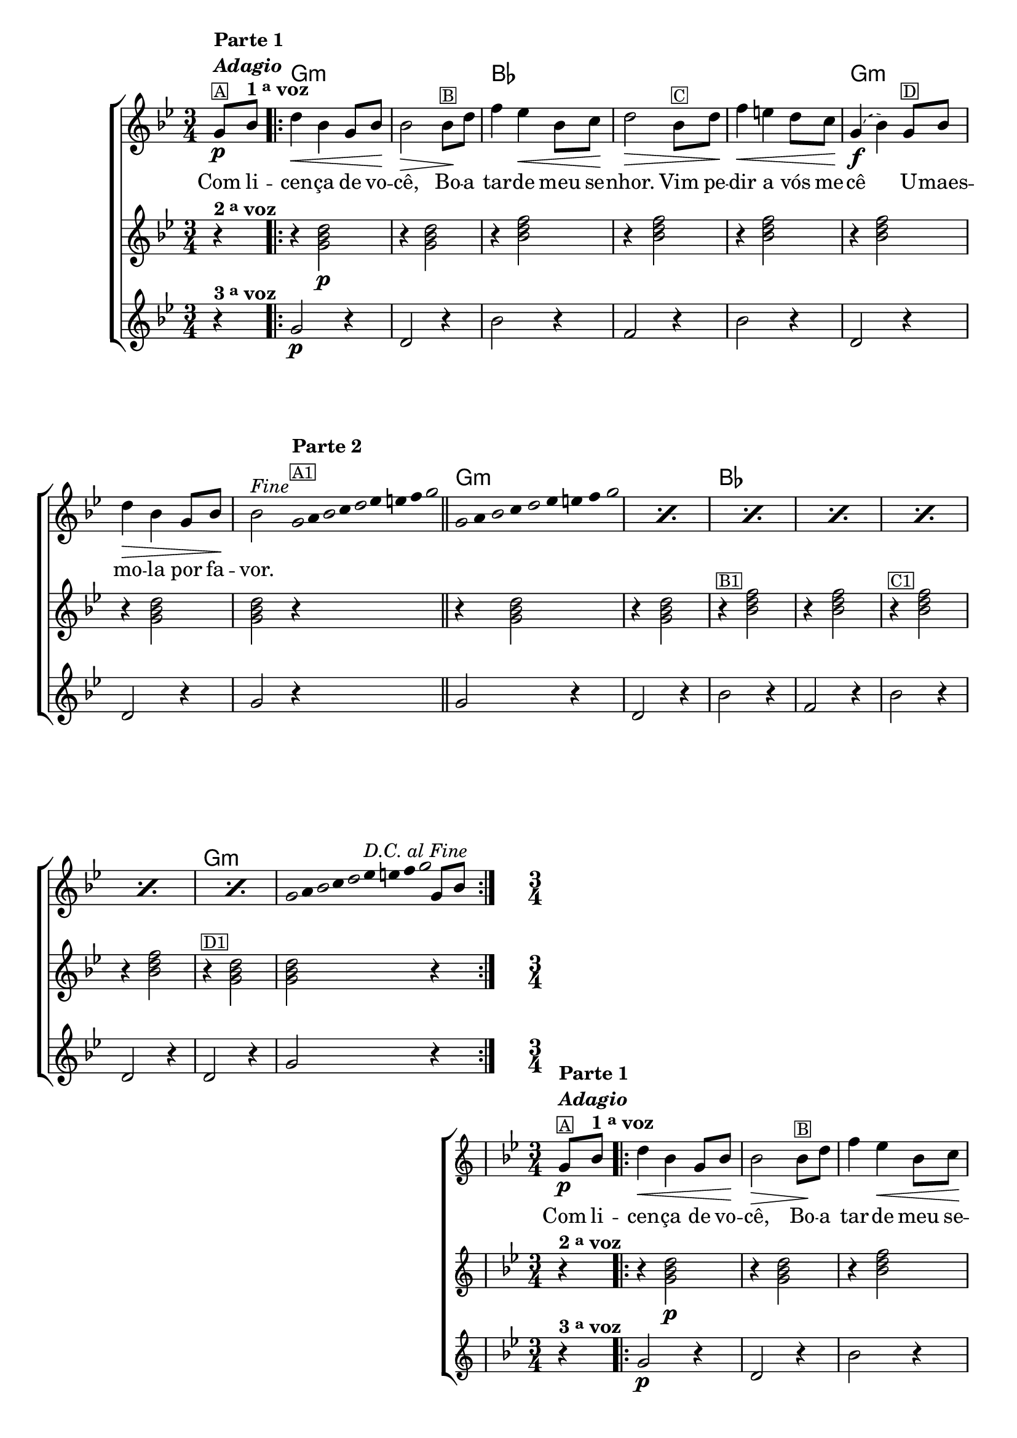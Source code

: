 %% -*- coding: utf-8 -*-
\version "2.16.0"

%%\header { texidoc="Improvisando sobre a Canção do Cego"}

\transpose c bes {
  <<
    \chords {
      s4
      \repeat volta 2 {
        a2.:m s
        c s s
        a:m s s

        %% improviso
        a:m s
        c s s s
        a:m s
      }
    }

    \relative c' {

      %% CAVAQUINHO - BANJO
      \tag #'cv {
        \new ChoirStaff <<
          <<
            <<
              \new Staff {
                \override Score.BarNumber #'transparent = ##t
                \key a \minor
                \time 3/4
                \partial 4

                a8\p^\markup {\column {\line { \bold {Parte 1}} {\bold \italic "Adagio"} {\small {\box A}}}}
                c^\markup {\bold {1 \tiny \raise #0.5 "a" voz }} 

                \repeat volta 2 {
                  e4\< c a8 c\! c2\>
                  c8\!^\markup {\small {\box B}} e g4 f\< c8 d\! e2\>
                  c8^\markup {\small {\box C}} e g4\< fis 
                  \slurDashed
                  e8 d\! a4(\f c) 
                  a8^\markup {\small {\box D}} c e4\> c a8 c\!
                  c2^\markup {\italic {"Fine"}}

                  \bar ":"

                  %% Parte 2
                  \override Stem #'transparent = ##t
                  \override Beam #'transparent = ##t

                  %% escala 1  - la 
                  \once \override Voice.NoteHead #'stencil = #ly:text-interface::print
                  \once \override Voice.NoteHead #'text = #(make-musicglyph-markup "noteheads.s1")
                  a32*8/9^\markup { \column {\line { \bold {Parte 2}}\small {\box A1}}} 
                  b

                  \once \override Voice.NoteHead #'stencil = #ly:text-interface::print
                  \once \override Voice.NoteHead #'text = #(make-musicglyph-markup "noteheads.s1")
                  c
                  d

                  \once \override Voice.NoteHead #'stencil = #ly:text-interface::print
                  \once \override Voice.NoteHead #'text = #(make-musicglyph-markup "noteheads.s1")
                  e
                  f
                  fis
                  g

                  \once \override Voice.NoteHead #'stencil = #ly:text-interface::print
                  \once \override Voice.NoteHead #'text = #(make-musicglyph-markup "noteheads.s1")
                  a

                  \bar "||"  

                  %% escala 2  - la 
                  \repeat "percent" 7 {
                    \once \override Voice.NoteHead #'stencil = #ly:text-interface::print
                    \once \override Voice.NoteHead #'text = #(make-musicglyph-markup "noteheads.s1")
                    a,8*2/3 
                    b

                    \once \override Voice.NoteHead #'stencil = #ly:text-interface::print
                    \once \override Voice.NoteHead #'text = #(make-musicglyph-markup "noteheads.s1")
                    c
                    d

                    \once \override Voice.NoteHead #'stencil = #ly:text-interface::print
                    \once \override Voice.NoteHead #'text = #(make-musicglyph-markup "noteheads.s1")
                    e
                    f
                    fis
                    g

                    \once \override Voice.NoteHead #'stencil = #ly:text-interface::print
                    \once \override Voice.NoteHead #'text = #(make-musicglyph-markup "noteheads.s1")
                    a
                  }

                  %% escala 3  - la 
                  \once \override Voice.NoteHead #'stencil = #ly:text-interface::print
                  \once \override Voice.NoteHead #'text = #(make-musicglyph-markup "noteheads.s1")
                  a,16*8/9 
                  b

                  \once \override Voice.NoteHead #'stencil = #ly:text-interface::print
                  \once \override Voice.NoteHead #'text = #(make-musicglyph-markup "noteheads.s1")
                  c
                  d

                  \once \override Voice.NoteHead #'stencil = #ly:text-interface::print
                  \once \override Voice.NoteHead #'text = #(make-musicglyph-markup "noteheads.s1")
                  e
                  \once \override TextScript #'padding = #1.5
                  f^\markup{\italic "D.C. al Fine"}
                  fis
                  g

                  \once \override Voice.NoteHead #'stencil = #ly:text-interface::print
                  \once \override Voice.NoteHead #'text = #(make-musicglyph-markup "noteheads.s1")
                  a

                  \revert Stem #'transparent 
                  \revert Beam #'transparent 

                  \bar ":"
                  a,8 c
                }
              }

              \context Lyrics = mainlyrics \lyricmode {
                Com8 li -- cen4 -- ça de8 vo -- cê,2
                Bo8 -- a tar4 -- de meu8 se -- nhor.2
                Vim8 pe -- dir4 a vós8 me -- cê2
                U8 -- maes -- mo4 -- la por8 fa -- vor.2 
              }
            >>

            %% 2 voz
            \new Staff {
              \key a \minor
              \time 3/4
              \partial 4
              
              r4^\markup {\bold {2 \tiny \raise #0.5 "a" voz}}
              r4 <a c e>2\p 
              r4 <a c e>2
              r4 <c e g>2
              r4 <c e g>2 
              r4 <c e g>2
              r4 <c e g>2
              r4 <a c e>2 
              <a c e>2 r4

              r4 <a c e>2 
              r4 <a c e>2
              r4^\markup {\small {\box B1}} <c e g>2
              r4 <c e g>2 
              r4^\markup {\small {\box C1}} <c e g>2
              r4 <c e g>2
              r4^\markup {\small {\box D1}} <a c e>2  
              <a c e>2 r4
            }	

            %% 3 voz
            \new Staff {
              \key a \minor
              \time 3/4
              \partial 4

              r4^\markup {\bold {3 \tiny \raise #0.5 "a" voz}}
              a2\p r4
              e2 r4
              c'2 r4
              g2 r4
              c2 r4
              e,2 r4
              e2 r4
              a2 r4
              
              a2 r4
              e2 r4
              c'2 r4
              g2 r4
              c2 r4
              e,2 r4
              e2 r4
              a2 r4
            }
          >>
        >>
      }

      %% BANDOLIM
      \tag #'bd {
        \new ChoirStaff <<
          <<
            <<
              \new Staff {
                \override Score.BarNumber #'transparent = ##t
                \key a \minor
                \time 3/4
                \partial 4

                a8\p^\markup {\column {\line { \bold {Parte 1}} {\bold \italic "Adagio"} {\small {\box A}}}}
                c^\markup {\bold {1 \tiny \raise #0.5 "a" voz }} 

                \repeat volta 2 {
                  e4\< c a8 c\! c2\>
                  c8\!^\markup {\small {\box B}} e g4 f\< c8 d\! e2\>
                  c8^\markup {\small {\box C}} e g4\< fis 
                  \slurDashed
                  e8 d\! a4(\f c) 
                  a8^\markup {\small {\box D}} c e4\> c a8 c\!
                  c2^\markup {\italic {"Fine"}}

                  \bar ":"

                  %% Parte 2
                  \override Stem #'transparent = ##t
                  \override Beam #'transparent = ##t

                  %% escala 1  - la 
                  \once \override Voice.NoteHead #'stencil = #ly:text-interface::print
                  \once \override Voice.NoteHead #'text = #(make-musicglyph-markup "noteheads.s1")
                  a32*8/9^\markup { \column {\line { \bold {Parte 2}}\small {\box A1}}} 
                  b

                  \once \override Voice.NoteHead #'stencil = #ly:text-interface::print
                  \once \override Voice.NoteHead #'text = #(make-musicglyph-markup "noteheads.s1")
                  c
                  d

                  \once \override Voice.NoteHead #'stencil = #ly:text-interface::print
                  \once \override Voice.NoteHead #'text = #(make-musicglyph-markup "noteheads.s1")
                  e
                  f
                  fis
                  g

                  \once \override Voice.NoteHead #'stencil = #ly:text-interface::print
                  \once \override Voice.NoteHead #'text = #(make-musicglyph-markup "noteheads.s1")
                  a

                  \bar "||"  

                  %% escala 2  - la 
                  \repeat "percent" 7 {
                    \once \override Voice.NoteHead #'stencil = #ly:text-interface::print
                    \once \override Voice.NoteHead #'text = #(make-musicglyph-markup "noteheads.s1")
                    a,8*2/3 
                    b

                    \once \override Voice.NoteHead #'stencil = #ly:text-interface::print
                    \once \override Voice.NoteHead #'text = #(make-musicglyph-markup "noteheads.s1")
                    c
                    d

                    \once \override Voice.NoteHead #'stencil = #ly:text-interface::print
                    \once \override Voice.NoteHead #'text = #(make-musicglyph-markup "noteheads.s1")
                    e
                    f
                    fis
                    g

                    \once \override Voice.NoteHead #'stencil = #ly:text-interface::print
                    \once \override Voice.NoteHead #'text = #(make-musicglyph-markup "noteheads.s1")
                    a
                  }

                  %% escala 3  - la 
                  \once \override Voice.NoteHead #'stencil = #ly:text-interface::print
                  \once \override Voice.NoteHead #'text = #(make-musicglyph-markup "noteheads.s1")
                  a,16*8/9 
                  b

                  \once \override Voice.NoteHead #'stencil = #ly:text-interface::print
                  \once \override Voice.NoteHead #'text = #(make-musicglyph-markup "noteheads.s1")
                  c
                  d

                  \once \override Voice.NoteHead #'stencil = #ly:text-interface::print
                  \once \override Voice.NoteHead #'text = #(make-musicglyph-markup "noteheads.s1")
                  e
                  \once \override TextScript #'padding = #1.5
                  f^\markup{\italic "D.C. al Fine"}
                  fis
                  g

                  \once \override Voice.NoteHead #'stencil = #ly:text-interface::print
                  \once \override Voice.NoteHead #'text = #(make-musicglyph-markup "noteheads.s1")
                  a

                  \revert Stem #'transparent 
                  \revert Beam #'transparent 

                  \bar ":"
                  a,8 c
                }
              }

              \context Lyrics = mainlyrics \lyricmode {
                Com8 li -- cen4 -- ça de8 vo -- cê,2
                Bo8 -- a tar4 -- de meu8 se -- nhor.2
                Vim8 pe -- dir4 a vós8 me -- cê2
                U8 -- maes -- mo4 -- la por8 fa -- vor.2 
              }
            >>

            %% 2 voz
            \new Staff {
              \key a \minor
              \time 3/4
              \partial 4
              
              r4^\markup {\bold {2 \tiny \raise #0.5 "a" voz}}
              r4 <a c e>2\p 
              r4 <a c e>2
              r4 <c e g>2
              r4 <c e g>2 
              r4 <c e g>2
              r4 <c e g>2
              r4 <a c e>2 
              <a c e>2 r4

              r4 <a c e>2 
              r4 <a c e>2
              r4^\markup {\small {\box B1}} <c e g>2
              r4 <c e g>2 
              r4^\markup {\small {\box C1}} <c e g>2
              r4 <c e g>2
              r4^\markup {\small {\box D1}} <a c e>2  
              <a c e>2 r4
            }	

            %% 3 voz
            \new Staff {
              \key a \minor
              \time 3/4
              \partial 4

              r4^\markup {\bold {3 \tiny \raise #0.5 "a" voz}}
              a2\p r4
              e2 r4
              c'2 r4
              g2 r4
              c2 r4
              e,2 r4
              e2 r4
              a2 r4
              
              a2 r4
              e2 r4
              c'2 r4
              g2 r4
              c2 r4
              e,2 r4
              e2 r4
              a2 r4
            }
          >>
        >>
      }

      %% VIOLA
      \tag #'va {
        \new ChoirStaff <<
          <<
            <<
              \new Staff {
                \override Score.BarNumber #'transparent = ##t
                \key a \minor
                \time 3/4
                \partial 4

                a8\p^\markup {\column {\line { \bold {Parte 1}} {\bold \italic "Adagio"} {\small {\box A}}}}
                c^\markup {\bold {1 \tiny \raise #0.5 "a" voz }} 

                \repeat volta 2 {
                  e4\< c a8 c\! c2\>
                  c8\!^\markup {\small {\box B}} e g4 f\< c8 d\! e2\>
                  c8^\markup {\small {\box C}} e g4\< fis 
                  \slurDashed
                  e8 d\! a4(\f c) 
                  a8^\markup {\small {\box D}} c e4\> c a8 c\!
                  c2^\markup {\italic {"Fine"}}

                  \bar ":"

                  %% Parte 2
                  \override Stem #'transparent = ##t
                  \override Beam #'transparent = ##t

                  %% escala 1  - la 
                  \once \override Voice.NoteHead #'stencil = #ly:text-interface::print
                  \once \override Voice.NoteHead #'text = #(make-musicglyph-markup "noteheads.s1")
                  a32*8/9^\markup { \column {\line { \bold {Parte 2}}\small {\box A1}}} 
                  b

                  \once \override Voice.NoteHead #'stencil = #ly:text-interface::print
                  \once \override Voice.NoteHead #'text = #(make-musicglyph-markup "noteheads.s1")
                  c
                  d

                  \once \override Voice.NoteHead #'stencil = #ly:text-interface::print
                  \once \override Voice.NoteHead #'text = #(make-musicglyph-markup "noteheads.s1")
                  e
                  f
                  fis
                  g

                  \once \override Voice.NoteHead #'stencil = #ly:text-interface::print
                  \once \override Voice.NoteHead #'text = #(make-musicglyph-markup "noteheads.s1")
                  a

                  \bar "||"  

                  %% escala 2  - la 
                  \repeat "percent" 7 {
                    \once \override Voice.NoteHead #'stencil = #ly:text-interface::print
                    \once \override Voice.NoteHead #'text = #(make-musicglyph-markup "noteheads.s1")
                    a,8*2/3 
                    b

                    \once \override Voice.NoteHead #'stencil = #ly:text-interface::print
                    \once \override Voice.NoteHead #'text = #(make-musicglyph-markup "noteheads.s1")
                    c
                    d

                    \once \override Voice.NoteHead #'stencil = #ly:text-interface::print
                    \once \override Voice.NoteHead #'text = #(make-musicglyph-markup "noteheads.s1")
                    e
                    f
                    fis
                    g

                    \once \override Voice.NoteHead #'stencil = #ly:text-interface::print
                    \once \override Voice.NoteHead #'text = #(make-musicglyph-markup "noteheads.s1")
                    a
                  }

                  %% escala 3  - la 
                  \once \override Voice.NoteHead #'stencil = #ly:text-interface::print
                  \once \override Voice.NoteHead #'text = #(make-musicglyph-markup "noteheads.s1")
                  a,16*8/9 
                  b

                  \once \override Voice.NoteHead #'stencil = #ly:text-interface::print
                  \once \override Voice.NoteHead #'text = #(make-musicglyph-markup "noteheads.s1")
                  c
                  d

                  \once \override Voice.NoteHead #'stencil = #ly:text-interface::print
                  \once \override Voice.NoteHead #'text = #(make-musicglyph-markup "noteheads.s1")
                  e
                  \once \override TextScript #'padding = #1.5
                  f^\markup{\italic "D.C. al Fine"}
                  fis
                  g

                  \once \override Voice.NoteHead #'stencil = #ly:text-interface::print
                  \once \override Voice.NoteHead #'text = #(make-musicglyph-markup "noteheads.s1")
                  a

                  \revert Stem #'transparent 
                  \revert Beam #'transparent 

                  \bar ":"
                  a,8 c
                }
              }

              \context Lyrics = mainlyrics \lyricmode {
                Com8 li -- cen4 -- ça de8 vo -- cê,2
                Bo8 -- a tar4 -- de meu8 se -- nhor.2
                Vim8 pe -- dir4 a vós8 me -- cê2
                U8 -- maes -- mo4 -- la por8 fa -- vor.2 
              }
            >>

            %% 2 voz
            \new Staff {
              \key a \minor
              \time 3/4
              \partial 4
              
              r4^\markup {\bold {2 \tiny \raise #0.5 "a" voz}}
              r4 <a c e>2\p 
              r4 <a c e>2
              r4 <c e g>2
              r4 <c e g>2 
              r4 <c e g>2
              r4 <c e g>2
              r4 <a c e>2 
              <a c e>2 r4

              r4 <a c e>2 
              r4 <a c e>2
              r4^\markup {\small {\box B1}} <c e g>2
              r4 <c e g>2 
              r4^\markup {\small {\box C1}} <c e g>2
              r4 <c e g>2
              r4^\markup {\small {\box D1}} <a c e>2  
              <a c e>2 r4
            }	

            %% 3 voz
            \new Staff {
              \key a \minor
              \time 3/4
              \partial 4

              r4^\markup {\bold {3 \tiny \raise #0.5 "a" voz}}
              a2\p r4
              e2 r4
              c'2 r4
              g2 r4
              c2 r4
              e,2 r4
              e2 r4
              a2 r4
              
              a2 r4
              e2 r4
              c'2 r4
              g2 r4
              c2 r4
              e,2 r4
              e2 r4
              a2 r4
            }
          >>
        >>
      }

      %% VIOLÃO TENOR
      \tag #'vt {
        \new ChoirStaff <<
          <<
            <<
              \new Staff {
                \override Score.BarNumber #'transparent = ##t
                \key a \minor
                \clef "G_8"
                \time 3/4
                \partial 4

                a,8\p^\markup {\column {\line { \bold {Parte 1}} {\bold \italic "Adagio"} {\small {\box A}}}}
                c^\markup {\bold {1 \tiny \raise #0.5 "a" voz }} 

                \repeat volta 2 {
                  e4\< c a8 c\! c2\>
                  c8\!^\markup {\small {\box B}} e g4 f\< c8 d\! e2\>
                  c8^\markup {\small {\box C}} e g4\< fis 
                  \slurDashed
                  e8 d\! a4(\f c) 
                  a8^\markup {\small {\box D}} c e4\> c a8 c\!
                  c2^\markup {\italic {"Fine"}}

                  \bar ":"

                  %% Parte 2
                  \override Stem #'transparent = ##t
                  \override Beam #'transparent = ##t

                  %% escala 1  - la 
                  \once \override Voice.NoteHead #'stencil = #ly:text-interface::print
                  \once \override Voice.NoteHead #'text = #(make-musicglyph-markup "noteheads.s1")
                  a32*8/9^\markup { \column {\line { \bold {Parte 2}}\small {\box A1}}} 
                  b

                  \once \override Voice.NoteHead #'stencil = #ly:text-interface::print
                  \once \override Voice.NoteHead #'text = #(make-musicglyph-markup "noteheads.s1")
                  c
                  d

                  \once \override Voice.NoteHead #'stencil = #ly:text-interface::print
                  \once \override Voice.NoteHead #'text = #(make-musicglyph-markup "noteheads.s1")
                  e
                  f
                  fis
                  g

                  \once \override Voice.NoteHead #'stencil = #ly:text-interface::print
                  \once \override Voice.NoteHead #'text = #(make-musicglyph-markup "noteheads.s1")
                  a

                  \bar "||"  

                  %% escala 2  - la 
                  \repeat "percent" 7 {
                    \once \override Voice.NoteHead #'stencil = #ly:text-interface::print
                    \once \override Voice.NoteHead #'text = #(make-musicglyph-markup "noteheads.s1")
                    a,8*2/3 
                    b

                    \once \override Voice.NoteHead #'stencil = #ly:text-interface::print
                    \once \override Voice.NoteHead #'text = #(make-musicglyph-markup "noteheads.s1")
                    c
                    d

                    \once \override Voice.NoteHead #'stencil = #ly:text-interface::print
                    \once \override Voice.NoteHead #'text = #(make-musicglyph-markup "noteheads.s1")
                    e
                    f
                    fis
                    g

                    \once \override Voice.NoteHead #'stencil = #ly:text-interface::print
                    \once \override Voice.NoteHead #'text = #(make-musicglyph-markup "noteheads.s1")
                    a
                  }

                  %% escala 3  - la 
                  \once \override Voice.NoteHead #'stencil = #ly:text-interface::print
                  \once \override Voice.NoteHead #'text = #(make-musicglyph-markup "noteheads.s1")
                  a,16*8/9 
                  b

                  \once \override Voice.NoteHead #'stencil = #ly:text-interface::print
                  \once \override Voice.NoteHead #'text = #(make-musicglyph-markup "noteheads.s1")
                  c
                  d

                  \once \override Voice.NoteHead #'stencil = #ly:text-interface::print
                  \once \override Voice.NoteHead #'text = #(make-musicglyph-markup "noteheads.s1")
                  e
                  \once \override TextScript #'padding = #1.5
                  f^\markup{\italic "D.C. al Fine"}
                  fis
                  g

                  \once \override Voice.NoteHead #'stencil = #ly:text-interface::print
                  \once \override Voice.NoteHead #'text = #(make-musicglyph-markup "noteheads.s1")
                  a

                  \revert Stem #'transparent 
                  \revert Beam #'transparent 

                  \bar ":"
                  a,8 c
                }
              }

              \context Lyrics = mainlyrics \lyricmode {
                Com8 li -- cen4 -- ça de8 vo -- cê,2
                Bo8 -- a tar4 -- de meu8 se -- nhor.2
                Vim8 pe -- dir4 a vós8 me -- cê2
                U8 -- maes -- mo4 -- la por8 fa -- vor.2 
              }
            >>

            %% 2 voz
            \new Staff {
              \key a \minor
              \clef "G_8"
              \time 3/4
              \partial 4
              
              r4^\markup {\bold {2 \tiny \raise #0.5 "a" voz}}
              r4 <a c e>2\p 
              r4 <a c e>2
              r4 <c e g>2
              r4 <c e g>2 
              r4 <c e g>2
              r4 <c e g>2
              r4 <a c e>2 
              <a c e>2 r4

              r4 <a c e>2 
              r4 <a c e>2
              r4^\markup {\small {\box B1}} <c e g>2
              r4 <c e g>2 
              r4^\markup {\small {\box C1}} <c e g>2
              r4 <c e g>2
              r4^\markup {\small {\box D1}} <a c e>2  
              <a c e>2 r4
            }	

            %% 3 voz
            \new Staff {
              \key a \minor
              \clef "G_8"
              \time 3/4
              \partial 4

              r4^\markup {\bold {3 \tiny \raise #0.5 "a" voz}}
              a2\p r4
              e2 r4
              c'2 r4
              g2 r4
              c2 r4
              e,2 r4
              e2 r4
              a2 r4
              
              a2 r4
              e2 r4
              c'2 r4
              g2 r4
              c2 r4
              e,2 r4
              e2 r4
              a2 r4
            }
          >>
        >>
      }

      %% VIOLÃO
      \tag #'vi {
        \new ChoirStaff <<
          <<
            <<
              \new Staff {
                \override Score.BarNumber #'transparent = ##t
                \key a \minor
                \clef "G_8"
                \time 3/4
                \partial 4

                a8\p^\markup {\column {\line { \bold {Parte 1}} {\bold \italic "Adagio"} {\small {\box A}}}}
                c^\markup {\bold {1 \tiny \raise #0.5 "a" voz }} 

                \repeat volta 2 {
                  e4\< c a8 c\! c2\>
                  c8\!^\markup {\small {\box B}} e g4 f\< c8 d\! e2\>
                  c8^\markup {\small {\box C}} e g4\< fis 
                  \slurDashed
                  e8 d\! a4(\f c) 
                  a8^\markup {\small {\box D}} c e4\> c a8 c\!
                  c2^\markup {\italic {"Fine"}}

                  \bar ":"

                  %% Parte 2
                  \override Stem #'transparent = ##t
                  \override Beam #'transparent = ##t

                  %% escala 1  - la 
                  \once \override Voice.NoteHead #'stencil = #ly:text-interface::print
                  \once \override Voice.NoteHead #'text = #(make-musicglyph-markup "noteheads.s1")
                  a32*8/9^\markup { \column {\line { \bold {Parte 2}}\small {\box A1}}} 
                  b

                  \once \override Voice.NoteHead #'stencil = #ly:text-interface::print
                  \once \override Voice.NoteHead #'text = #(make-musicglyph-markup "noteheads.s1")
                  c
                  d

                  \once \override Voice.NoteHead #'stencil = #ly:text-interface::print
                  \once \override Voice.NoteHead #'text = #(make-musicglyph-markup "noteheads.s1")
                  e
                  f
                  fis
                  g

                  \once \override Voice.NoteHead #'stencil = #ly:text-interface::print
                  \once \override Voice.NoteHead #'text = #(make-musicglyph-markup "noteheads.s1")
                  a

                  \bar "||"  

                  %% escala 2  - la 
                  \repeat "percent" 7 {
                    \once \override Voice.NoteHead #'stencil = #ly:text-interface::print
                    \once \override Voice.NoteHead #'text = #(make-musicglyph-markup "noteheads.s1")
                    a,8*2/3 
                    b

                    \once \override Voice.NoteHead #'stencil = #ly:text-interface::print
                    \once \override Voice.NoteHead #'text = #(make-musicglyph-markup "noteheads.s1")
                    c
                    d

                    \once \override Voice.NoteHead #'stencil = #ly:text-interface::print
                    \once \override Voice.NoteHead #'text = #(make-musicglyph-markup "noteheads.s1")
                    e
                    f
                    fis
                    g

                    \once \override Voice.NoteHead #'stencil = #ly:text-interface::print
                    \once \override Voice.NoteHead #'text = #(make-musicglyph-markup "noteheads.s1")
                    a
                  }

                  %% escala 3  - la 
                  \once \override Voice.NoteHead #'stencil = #ly:text-interface::print
                  \once \override Voice.NoteHead #'text = #(make-musicglyph-markup "noteheads.s1")
                  a,16*8/9 
                  b

                  \once \override Voice.NoteHead #'stencil = #ly:text-interface::print
                  \once \override Voice.NoteHead #'text = #(make-musicglyph-markup "noteheads.s1")
                  c
                  d

                  \once \override Voice.NoteHead #'stencil = #ly:text-interface::print
                  \once \override Voice.NoteHead #'text = #(make-musicglyph-markup "noteheads.s1")
                  e
                  \once \override TextScript #'padding = #1.5
                  f^\markup{\italic "D.C. al Fine"}
                  fis
                  g

                  \once \override Voice.NoteHead #'stencil = #ly:text-interface::print
                  \once \override Voice.NoteHead #'text = #(make-musicglyph-markup "noteheads.s1")
                  a

                  \revert Stem #'transparent 
                  \revert Beam #'transparent 

                  \bar ":"
                  a,8 c
                }
              }

              \context Lyrics = mainlyrics \lyricmode {
                Com8 li -- cen4 -- ça de8 vo -- cê,2
                Bo8 -- a tar4 -- de meu8 se -- nhor.2
                Vim8 pe -- dir4 a vós8 me -- cê2
                U8 -- maes -- mo4 -- la por8 fa -- vor.2 
              }
            >>

            %% 2 voz
            \new Staff {
              \key a \minor
              \clef "G_8"
              \time 3/4
              \partial 4
              
              r4^\markup {\bold {2 \tiny \raise #0.5 "a" voz}}
              r4 <a c e>2\p 
              r4 <a c e>2
              r4 <c e g>2
              r4 <c e g>2 
              r4 <c e g>2
              r4 <c e g>2
              r4 <a c e>2 
              <a c e>2 r4

              r4 <a c e>2 
              r4 <a c e>2
              r4^\markup {\small {\box B1}} <c e g>2
              r4 <c e g>2 
              r4^\markup {\small {\box C1}} <c e g>2
              r4 <c e g>2
              r4^\markup {\small {\box D1}} <a c e>2  
              <a c e>2 r4
            }	

            %% 3 voz
            \new Staff {
              \key a \minor
              \clef "G_8"
              \time 3/4
              \partial 4

              r4^\markup {\bold {3 \tiny \raise #0.5 "a" voz}}
              a2\p r4
              e2 r4
              c'2 r4
              g2 r4
              c2 r4
              e,2 r4
              e2 r4
              a2 r4
              
              a2 r4
              e2 r4
              c'2 r4
              g2 r4
              c2 r4
              e,2 r4
              e2 r4
              a2 r4
            }
          >>
        >>
      }

      %% BAIXO - BAIXOLÃO
      \tag #'bx {
        \new ChoirStaff <<
          <<
            <<
              \new Staff {
                \override Score.BarNumber #'transparent = ##t
                \key a \minor
                \clef bass
                \time 3/4
                \partial 4

                a,8\p^\markup {\column {\line { \bold {Parte 1}} {\bold \italic "Adagio"} {\small {\box A}}}}
                c^\markup {\bold {1 \tiny \raise #0.5 "a" voz }} 

                \repeat volta 2 {
                  e4\< c a8 c\! c2\>
                  c8\!^\markup {\small {\box B}} e g4 f\< c8 d\! e2\>
                  c8^\markup {\small {\box C}} e g4\< fis 
                  \slurDashed
                  e8 d\! a4(\f c) 
                  a8^\markup {\small {\box D}} c e4\> c a8 c\!
                  c2^\markup {\italic {"Fine"}}

                  \bar ":"

                  %% Parte 2
                  \override Stem #'transparent = ##t
                  \override Beam #'transparent = ##t

                  %% escala 1  - la 
                  \once \override Voice.NoteHead #'stencil = #ly:text-interface::print
                  \once \override Voice.NoteHead #'text = #(make-musicglyph-markup "noteheads.s1")
                  a32*8/9^\markup { \column {\line { \bold {Parte 2}}\small {\box A1}}} 
                  b

                  \once \override Voice.NoteHead #'stencil = #ly:text-interface::print
                  \once \override Voice.NoteHead #'text = #(make-musicglyph-markup "noteheads.s1")
                  c
                  d

                  \once \override Voice.NoteHead #'stencil = #ly:text-interface::print
                  \once \override Voice.NoteHead #'text = #(make-musicglyph-markup "noteheads.s1")
                  e
                  f
                  fis
                  g

                  \once \override Voice.NoteHead #'stencil = #ly:text-interface::print
                  \once \override Voice.NoteHead #'text = #(make-musicglyph-markup "noteheads.s1")
                  a

                  \bar "||"  

                  %% escala 2  - la 
                  \repeat "percent" 7 {
                    \once \override Voice.NoteHead #'stencil = #ly:text-interface::print
                    \once \override Voice.NoteHead #'text = #(make-musicglyph-markup "noteheads.s1")
                    a,8*2/3 
                    b

                    \once \override Voice.NoteHead #'stencil = #ly:text-interface::print
                    \once \override Voice.NoteHead #'text = #(make-musicglyph-markup "noteheads.s1")
                    c
                    d

                    \once \override Voice.NoteHead #'stencil = #ly:text-interface::print
                    \once \override Voice.NoteHead #'text = #(make-musicglyph-markup "noteheads.s1")
                    e
                    f
                    fis
                    g

                    \once \override Voice.NoteHead #'stencil = #ly:text-interface::print
                    \once \override Voice.NoteHead #'text = #(make-musicglyph-markup "noteheads.s1")
                    a
                  }

                  %% escala 3  - la 
                  \once \override Voice.NoteHead #'stencil = #ly:text-interface::print
                  \once \override Voice.NoteHead #'text = #(make-musicglyph-markup "noteheads.s1")
                  a,16*8/9 
                  b

                  \once \override Voice.NoteHead #'stencil = #ly:text-interface::print
                  \once \override Voice.NoteHead #'text = #(make-musicglyph-markup "noteheads.s1")
                  c
                  d

                  \once \override Voice.NoteHead #'stencil = #ly:text-interface::print
                  \once \override Voice.NoteHead #'text = #(make-musicglyph-markup "noteheads.s1")
                  e
                  \once \override TextScript #'padding = #1.5
                  f^\markup{\italic "D.C. al Fine"}
                  fis
                  g

                  \once \override Voice.NoteHead #'stencil = #ly:text-interface::print
                  \once \override Voice.NoteHead #'text = #(make-musicglyph-markup "noteheads.s1")
                  a

                  \revert Stem #'transparent 
                  \revert Beam #'transparent 

                  \bar ":"
                  a,8 c
                }
              }

              \context Lyrics = mainlyrics \lyricmode {
                Com8 li -- cen4 -- ça de8 vo -- cê,2
                Bo8 -- a tar4 -- de meu8 se -- nhor.2
                Vim8 pe -- dir4 a vós8 me -- cê2
                U8 -- maes -- mo4 -- la por8 fa -- vor.2 
              }
            >>

            %% 2 voz
            \new Staff {
              \key a \minor
              \clef bass
              \time 3/4
              \partial 4
              
              r4^\markup {\bold {2 \tiny \raise #0.5 "a" voz}}
              r4 <a c e>2\p 
              r4 <a c e>2
              r4 <c e g>2
              r4 <c e g>2 
              r4 <c e g>2
              r4 <c e g>2
              r4 <a c e>2 
              <a c e>2 r4

              r4 <a c e>2 
              r4 <a c e>2
              r4^\markup {\small {\box B1}} <c e g>2
              r4 <c e g>2 
              r4^\markup {\small {\box C1}} <c e g>2
              r4 <c e g>2
              r4^\markup {\small {\box D1}} <a c e>2  
              <a c e>2 r4
            }	

            %% 3 voz
            \new Staff {
              \key a \minor
              \clef bass
              \time 3/4
              \partial 4

              r4^\markup {\bold {3 \tiny \raise #0.5 "a" voz}}
              a2\p r4
              e'2 r4
              c2 r4
              g2 r4
              c2 r4
              e2 r4
              e2 r4
              a,2 r4
              
              a2 r4
              e'2 r4
              c2 r4
              g2 r4
              c2 r4
              e2 r4
              e2 r4
              a,2 r4
            }
          >>
        >>
      }

      %% END DOCUMENT
    }
  >>
}